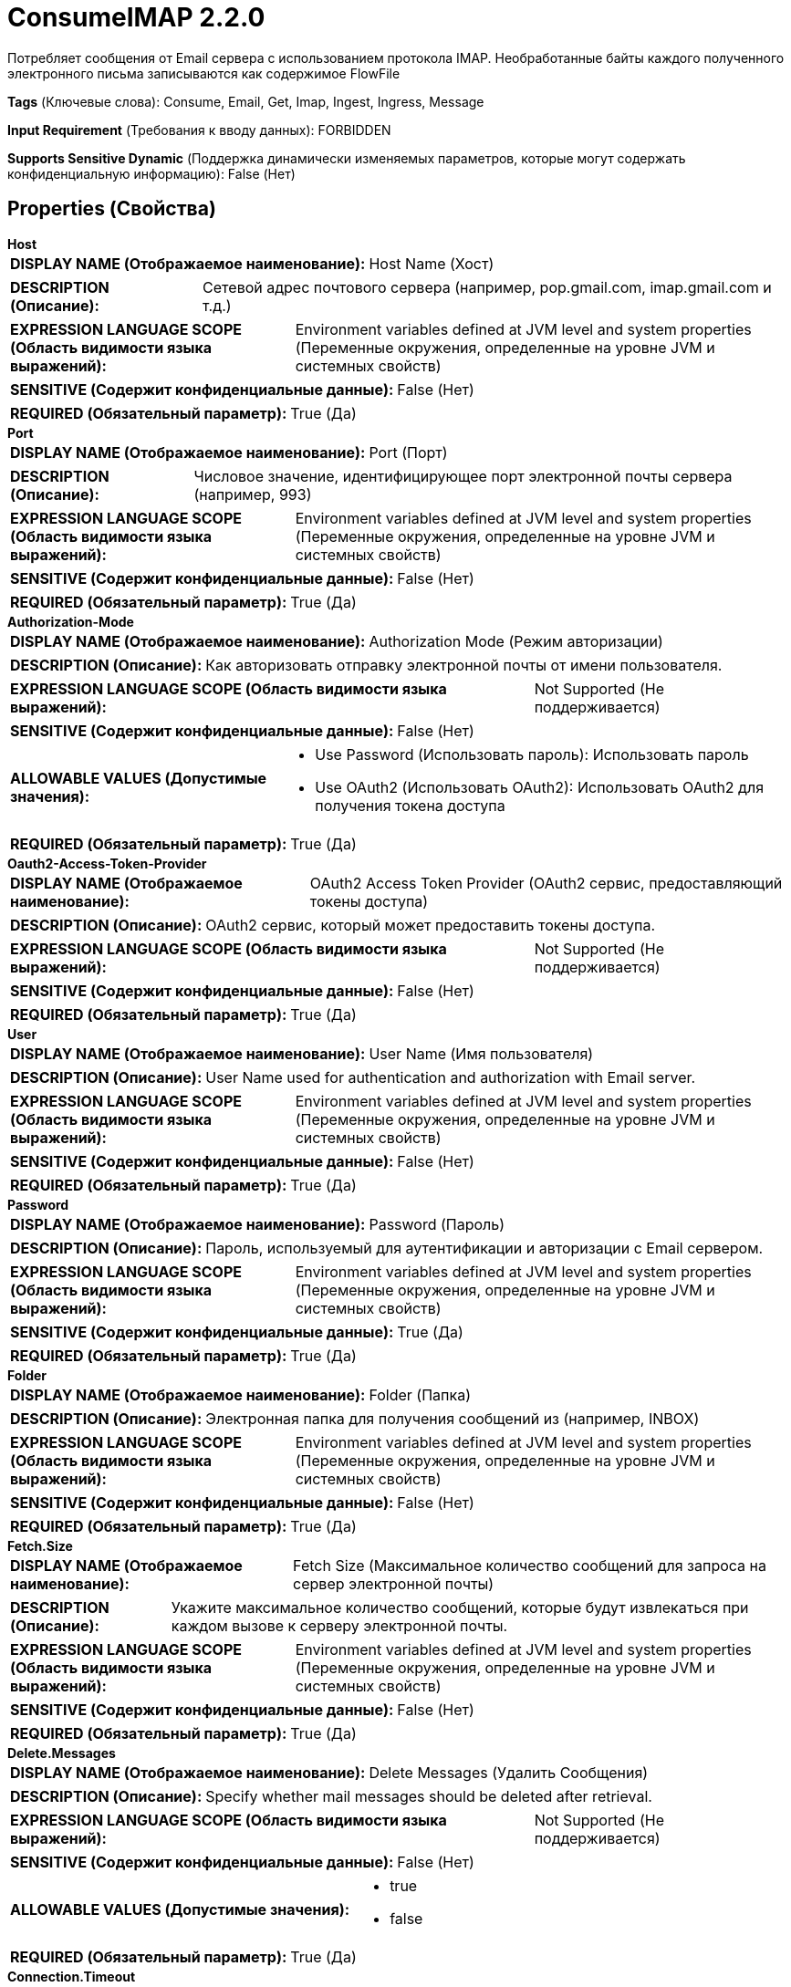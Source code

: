 = ConsumeIMAP 2.2.0

Потребляет сообщения от Email сервера с использованием протокола IMAP. Необработанные байты каждого полученного электронного письма записываются как содержимое FlowFile

[horizontal]
*Tags* (Ключевые слова):
Consume, Email, Get, Imap, Ingest, Ingress, Message
[horizontal]
*Input Requirement* (Требования к вводу данных):
FORBIDDEN
[horizontal]
*Supports Sensitive Dynamic* (Поддержка динамически изменяемых параметров, которые могут содержать конфиденциальную информацию):
 False (Нет) 



== Properties (Свойства)


.*Host*
************************************************
[horizontal]
*DISPLAY NAME (Отображаемое наименование):*:: Host Name (Хост)

[horizontal]
*DESCRIPTION (Описание):*:: Сетевой адрес почтового сервера (например, pop.gmail.com, imap.gmail.com и т.д.)


[horizontal]
*EXPRESSION LANGUAGE SCOPE (Область видимости языка выражений):*:: Environment variables defined at JVM level and system properties (Переменные окружения, определенные на уровне JVM и системных свойств)
[horizontal]
*SENSITIVE (Содержит конфиденциальные данные):*::  False (Нет) 

[horizontal]
*REQUIRED (Обязательный параметр):*::  True (Да) 
************************************************
.*Port*
************************************************
[horizontal]
*DISPLAY NAME (Отображаемое наименование):*:: Port (Порт)

[horizontal]
*DESCRIPTION (Описание):*:: Числовое значение, идентифицирующее порт электронной почты сервера (например, 993)


[horizontal]
*EXPRESSION LANGUAGE SCOPE (Область видимости языка выражений):*:: Environment variables defined at JVM level and system properties (Переменные окружения, определенные на уровне JVM и системных свойств)
[horizontal]
*SENSITIVE (Содержит конфиденциальные данные):*::  False (Нет) 

[horizontal]
*REQUIRED (Обязательный параметр):*::  True (Да) 
************************************************
.*Authorization-Mode*
************************************************
[horizontal]
*DISPLAY NAME (Отображаемое наименование):*:: Authorization Mode (Режим авторизации)

[horizontal]
*DESCRIPTION (Описание):*:: Как авторизовать отправку электронной почты от имени пользователя.


[horizontal]
*EXPRESSION LANGUAGE SCOPE (Область видимости языка выражений):*:: Not Supported (Не поддерживается)
[horizontal]
*SENSITIVE (Содержит конфиденциальные данные):*::  False (Нет) 

[horizontal]
*ALLOWABLE VALUES (Допустимые значения):*::

* Use Password (Использовать пароль): Использовать пароль 

* Use OAuth2 (Использовать OAuth2): Использовать OAuth2 для получения токена доступа 


[horizontal]
*REQUIRED (Обязательный параметр):*::  True (Да) 
************************************************
.*Oauth2-Access-Token-Provider*
************************************************
[horizontal]
*DISPLAY NAME (Отображаемое наименование):*:: OAuth2 Access Token Provider (OAuth2 сервис, предоставляющий токены доступа)

[horizontal]
*DESCRIPTION (Описание):*:: OAuth2 сервис, который может предоставить токены доступа.


[horizontal]
*EXPRESSION LANGUAGE SCOPE (Область видимости языка выражений):*:: Not Supported (Не поддерживается)
[horizontal]
*SENSITIVE (Содержит конфиденциальные данные):*::  False (Нет) 

[horizontal]
*REQUIRED (Обязательный параметр):*::  True (Да) 
************************************************
.*User*
************************************************
[horizontal]
*DISPLAY NAME (Отображаемое наименование):*:: User Name (Имя пользователя)

[horizontal]
*DESCRIPTION (Описание):*:: User Name used for authentication and authorization with Email server.


[horizontal]
*EXPRESSION LANGUAGE SCOPE (Область видимости языка выражений):*:: Environment variables defined at JVM level and system properties (Переменные окружения, определенные на уровне JVM и системных свойств)
[horizontal]
*SENSITIVE (Содержит конфиденциальные данные):*::  False (Нет) 

[horizontal]
*REQUIRED (Обязательный параметр):*::  True (Да) 
************************************************
.*Password*
************************************************
[horizontal]
*DISPLAY NAME (Отображаемое наименование):*:: Password (Пароль)

[horizontal]
*DESCRIPTION (Описание):*:: Пароль, используемый для аутентификации и авторизации с Email сервером.


[horizontal]
*EXPRESSION LANGUAGE SCOPE (Область видимости языка выражений):*:: Environment variables defined at JVM level and system properties (Переменные окружения, определенные на уровне JVM и системных свойств)
[horizontal]
*SENSITIVE (Содержит конфиденциальные данные):*::  True (Да) 

[horizontal]
*REQUIRED (Обязательный параметр):*::  True (Да) 
************************************************
.*Folder*
************************************************
[horizontal]
*DISPLAY NAME (Отображаемое наименование):*:: Folder (Папка)

[horizontal]
*DESCRIPTION (Описание):*:: Электронная папка для получения сообщений из (например, INBOX)


[horizontal]
*EXPRESSION LANGUAGE SCOPE (Область видимости языка выражений):*:: Environment variables defined at JVM level and system properties (Переменные окружения, определенные на уровне JVM и системных свойств)
[horizontal]
*SENSITIVE (Содержит конфиденциальные данные):*::  False (Нет) 

[horizontal]
*REQUIRED (Обязательный параметр):*::  True (Да) 
************************************************
.*Fetch.Size*
************************************************
[horizontal]
*DISPLAY NAME (Отображаемое наименование):*:: Fetch Size (Максимальное количество сообщений для запроса на сервер электронной почты)

[horizontal]
*DESCRIPTION (Описание):*:: Укажите максимальное количество сообщений, которые будут извлекаться при каждом вызове к серверу электронной почты.


[horizontal]
*EXPRESSION LANGUAGE SCOPE (Область видимости языка выражений):*:: Environment variables defined at JVM level and system properties (Переменные окружения, определенные на уровне JVM и системных свойств)
[horizontal]
*SENSITIVE (Содержит конфиденциальные данные):*::  False (Нет) 

[horizontal]
*REQUIRED (Обязательный параметр):*::  True (Да) 
************************************************
.*Delete.Messages*
************************************************
[horizontal]
*DISPLAY NAME (Отображаемое наименование):*:: Delete Messages (Удалить Сообщения)

[horizontal]
*DESCRIPTION (Описание):*:: Specify whether mail messages should be deleted after retrieval.


[horizontal]
*EXPRESSION LANGUAGE SCOPE (Область видимости языка выражений):*:: Not Supported (Не поддерживается)
[horizontal]
*SENSITIVE (Содержит конфиденциальные данные):*::  False (Нет) 

[horizontal]
*ALLOWABLE VALUES (Допустимые значения):*::

* true

* false


[horizontal]
*REQUIRED (Обязательный параметр):*::  True (Да) 
************************************************
.*Connection.Timeout*
************************************************
[horizontal]
*DISPLAY NAME (Отображаемое наименование):*:: Connection timeout (Время ожидания подключения к почтовому серверу)

[horizontal]
*DESCRIPTION (Описание):*:: The amount of time to wait to connect to Email server (Количество времени для ожидания подключения к почтовому серверу)


[horizontal]
*EXPRESSION LANGUAGE SCOPE (Область видимости языка выражений):*:: 
[horizontal]
*SENSITIVE (Содержит конфиденциальные данные):*::  False (Нет) 

[horizontal]
*REQUIRED (Обязательный параметр):*::  True (Да) 
************************************************
.*Mark Messages As Read*
************************************************
[horizontal]
*DISPLAY NAME (Отображаемое наименование):*:: Mark Messages as Read (Отметить сообщения как прочитанные)

[horizontal]
*DESCRIPTION (Описание):*:: Укажите, должны ли сообщения быть отмечены как прочитанные после извлечения.


[horizontal]
*EXPRESSION LANGUAGE SCOPE (Область видимости языка выражений):*:: Not Supported (Не поддерживается)
[horizontal]
*SENSITIVE (Содержит конфиденциальные данные):*::  False (Нет) 

[horizontal]
*ALLOWABLE VALUES (Допустимые значения):*::

* true

* false


[horizontal]
*REQUIRED (Обязательный параметр):*::  True (Да) 
************************************************
.*Use Ssl*
************************************************
[horizontal]
*DISPLAY NAME (Отображаемое наименование):*:: Use SSL (Использовать SSL)

[horizontal]
*DESCRIPTION (Описание):*:: Указывает, должно ли соединение IMAP быть получено через зашифрованное SSL-соединение (то есть IMAPS)


[horizontal]
*EXPRESSION LANGUAGE SCOPE (Область видимости языка выражений):*:: Not Supported (Не поддерживается)
[horizontal]
*SENSITIVE (Содержит конфиденциальные данные):*::  False (Нет) 

[horizontal]
*ALLOWABLE VALUES (Допустимые значения):*::

* true

* false


[horizontal]
*REQUIRED (Обязательный параметр):*::  True (Да) 
************************************************










=== Relationships (Связи)

[cols="1a,2a",options="header",]
|===
|Наименование |Описание

|`success`
|Все сообщения, успешно полученные от Email сервера и преобразованные в FlowFiles, направляются по этому отношению

|===











